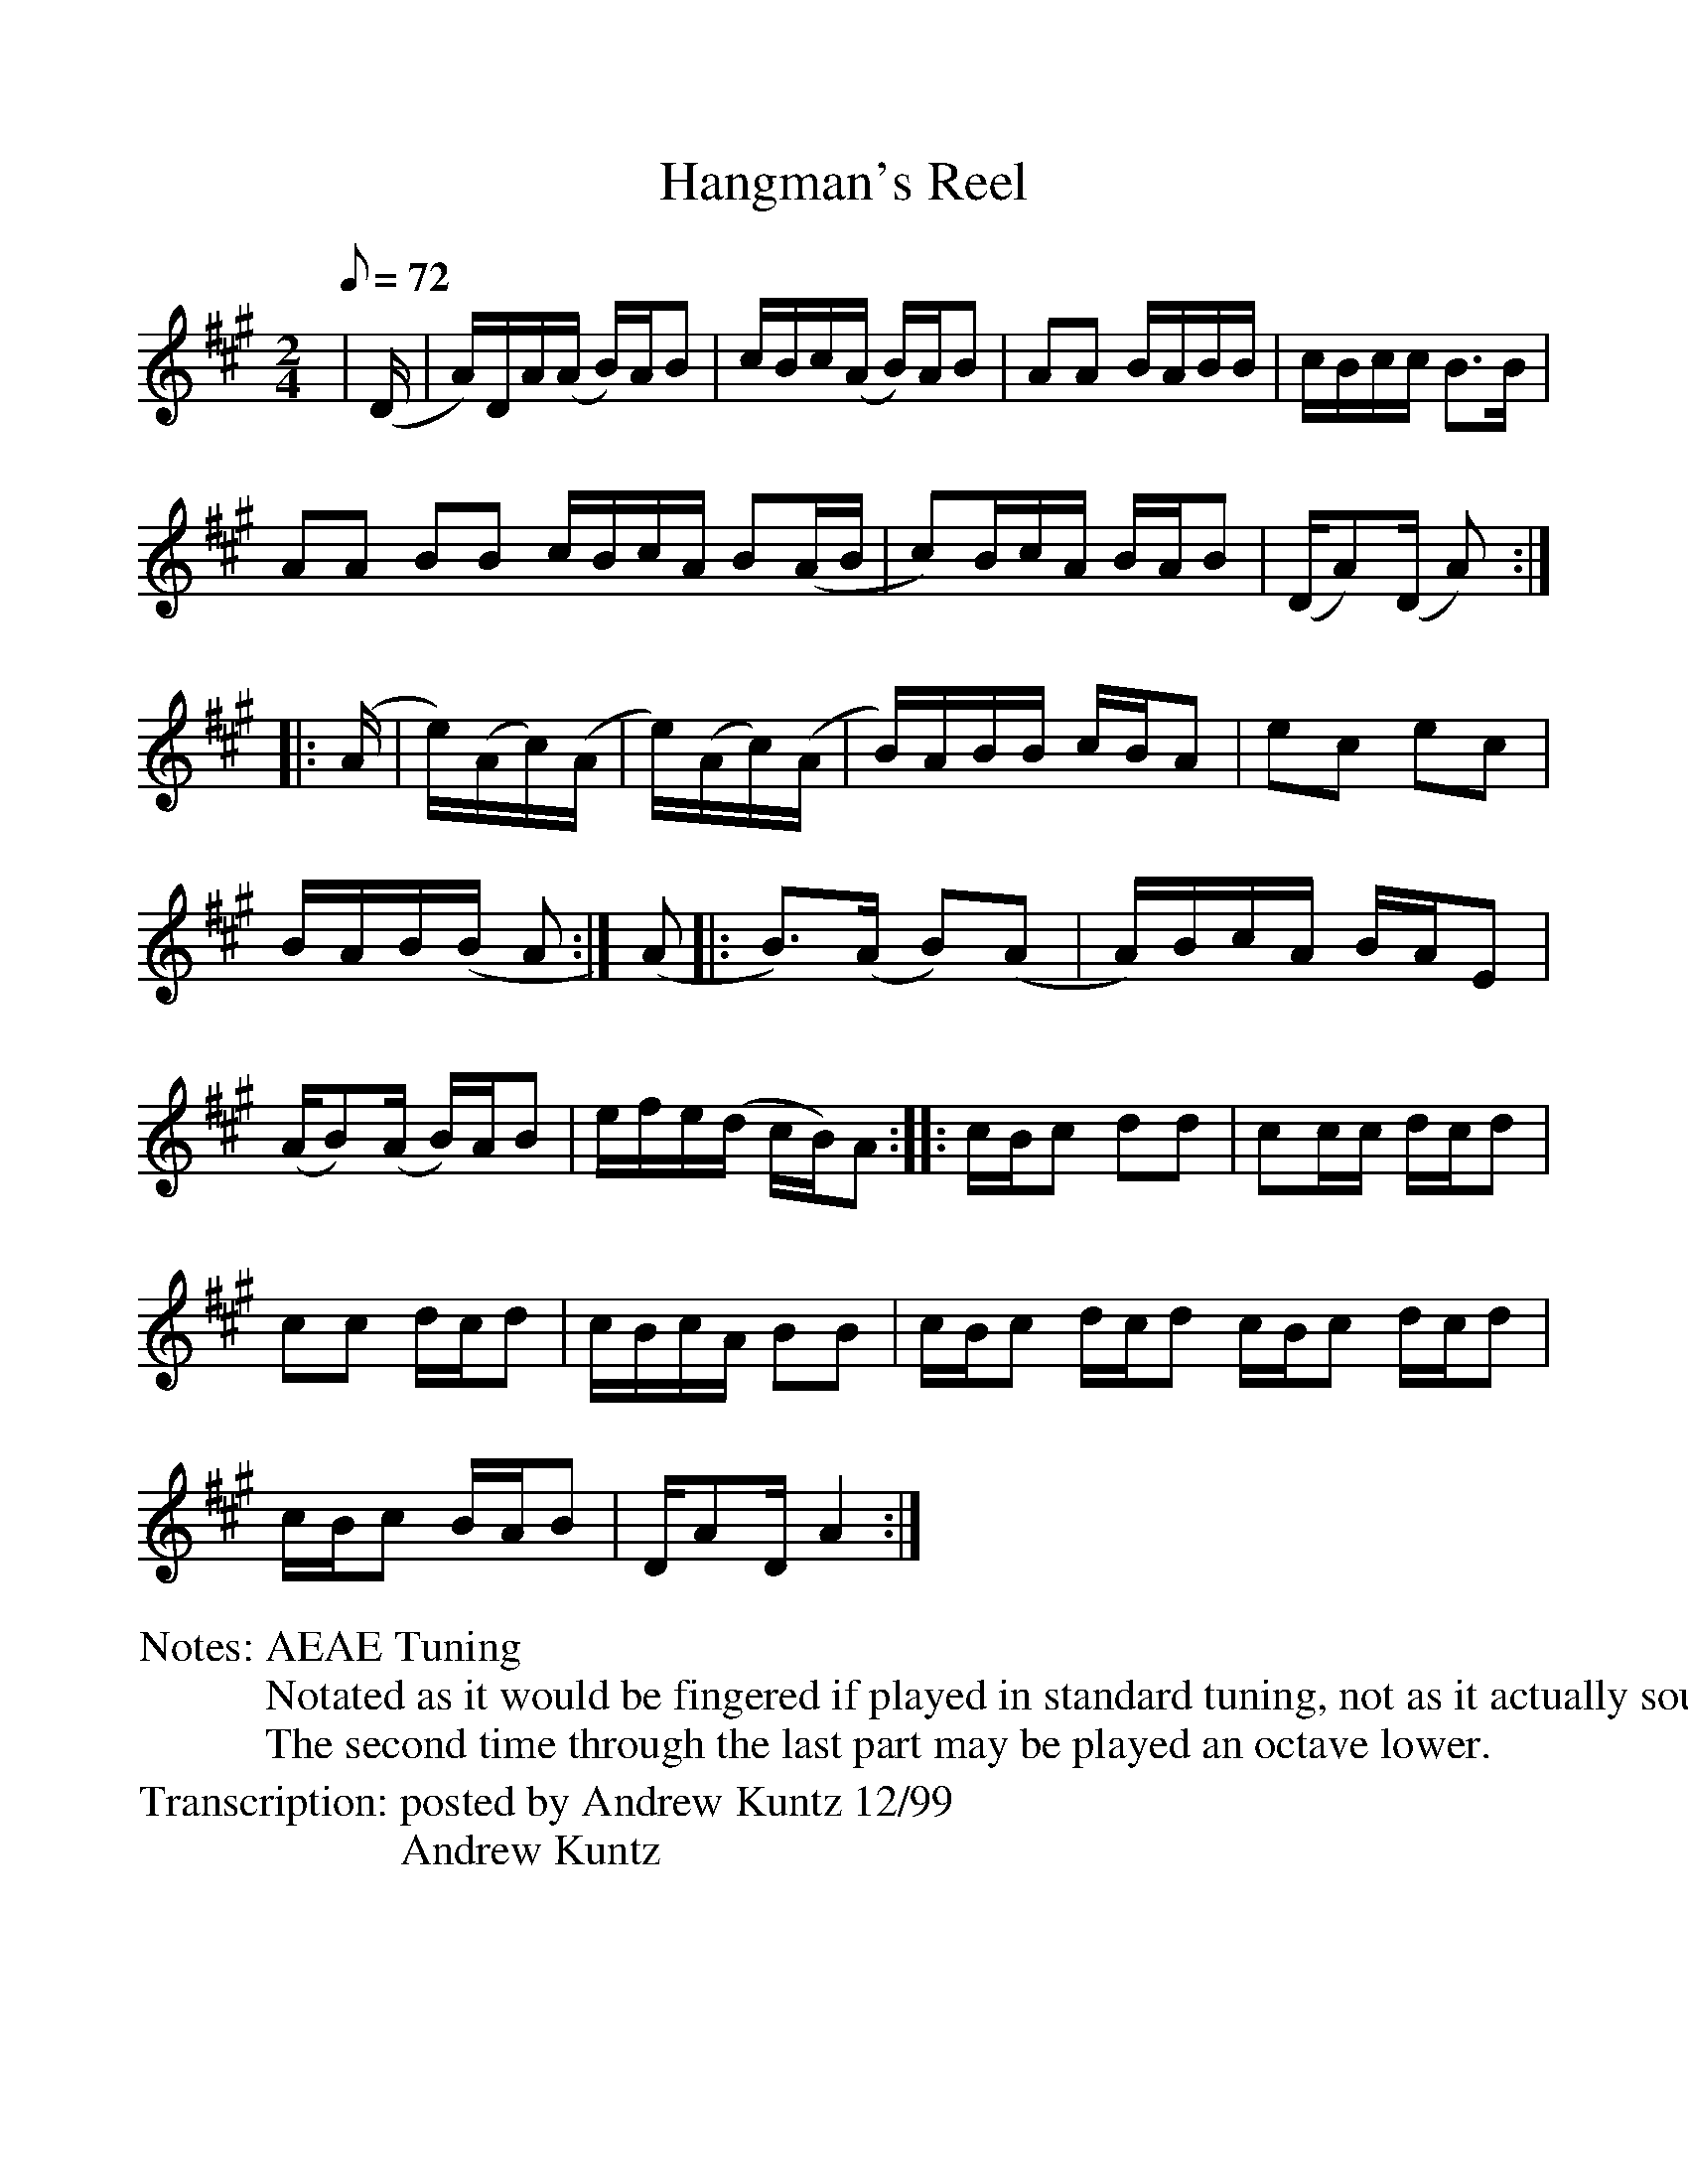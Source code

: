 %Scale the output
%%scale 1.0
%%format dulcimer.fmt
X:1
T:Hangman's Reel
Z: posted by Andrew Kuntz 12/99
L:1/8
M:2/4
N:AEAE Tuning
N:Notated as it would be fingered if played in standard tuning, not as it actually sounds
N:The second time through the last part may be played an octave lower.
Z:Andrew Kuntz
Q:72 (beats per measure)
%%continueall 1
%%partsbox 1
%%writehistory 1
K:A
V:1 clef=treble
|(D/2|A/2)D/2A/2(A/2 B/2)A/2B|c/2B/2c/2(A/2 B/2)A/2B|AA B/2A/2B/2B/2
|c/2B/2c/2c/2 B>B|AA BB c/2B/2c/2A/2 B(A/2B/2|c)B/2c/2A/2 B/2A/2B|(D/2A)(D/2 A):|
|:(A/2|e/2)(A/2c/2)(A/2|e/2)(A/2c/)(A/2|B/2)A/2B/2B/2 c/2B/2A|ec ec|B/2A/2B/2(B/2 A:|
(A|:B>)(A B)(A|A/2)B/2c/2A/2 B/2A/2E|(A/2B)(A/2 B/2)A/2B|e/2f/2e/2(d/2 c/2B/2)A:|
|:c/2B/2c dd|cc/2c/2 d/2c/2d|cc d/2c/2d|c/2B/2c/2A/2 BB
|c/2B/2c d/2c/2d c/2B/2c d/2c/2d|c/2B/2c B/2A/2B|D/2AD/2 A2:|
